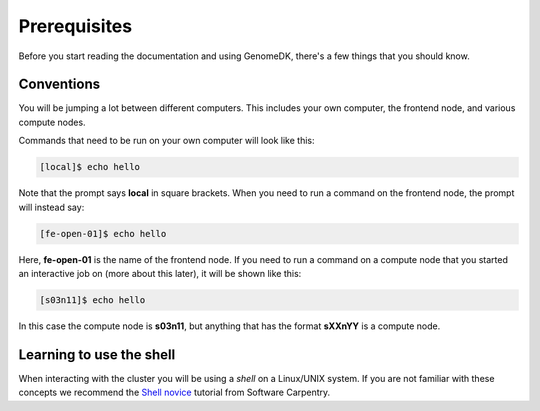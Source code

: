 =============
Prerequisites
=============

Before you start reading the documentation and using GenomeDK, there's a few
things that you should know.

Conventions
===========

You will be jumping a lot between different computers. This includes your own
computer, the frontend node, and various compute nodes.

Commands that need to be run on your own computer will look like this:

.. code-block:: console

    [local]$ echo hello

Note that the prompt says **local** in square brackets. When you need to run a
command on the frontend node, the prompt will instead say:

.. code-block:: console

    [fe-open-01]$ echo hello

Here, **fe-open-01** is the name of the frontend node. If you need to run a command
on a compute node that you started an interactive job on (more about this
later), it will be shown like this:

.. code-block:: console

    [s03n11]$ echo hello

In this case the compute node is **s03n11**, but anything that has the format
**sXXnYY** is a compute node.

Learning to use the shell
=========================

When interacting with the cluster you will be using a *shell* on a Linux/UNIX
system. If you are not familiar with these concepts we recommend the
`Shell novice <https://swcarpentry.github.io/shell-novice/>`_ tutorial from
Software Carpentry.
